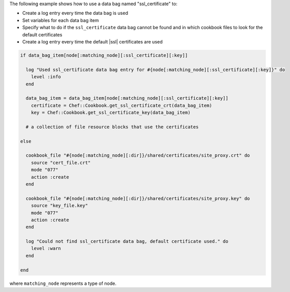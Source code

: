 .. This is an included how-to. 

The following example shows how to use a data bag named "ssl_certificate" to:

* Create a log entry every time the data bag is used
* Set variables for each data bag item
* Specify what to do if the ``ssl_certificate`` data bag cannot be found and in which cookbook files to look for the default certificates
* Create a log entry every time the default |ssl| certificates are used

.. code-block:: ruby
   
   if data_bag_item[node[:matching_node][:ssl_certificate][:key]]
   
     log "Used ssl_certificate data bag entry for #{node[:matching_node][:ssl_certificate][:key]}" do
       level :info
     end
   
     data_bag_item = data_bag_item[node[:matching_node][:ssl_certificate][:key]]
       certificate = Chef::Cookbook.get_ssl_certificate_crt(data_bag_item)
       key = Chef::Cookbook.get_ssl_certificate_key(data_bag_item)
   
     # a collection of file resource blocks that use the certificates
   
   else

     cookbook_file "#{node[:matching_node][:dir]}/shared/certificates/site_proxy.crt" do
       source "cert_file.crt"
       mode "077"
       action :create
     end

     cookbook_file "#{node[:matching_node][:dir]}/shared/certificates/site_proxy.key" do
       source "key_file.key"
       mode "077"
       action :create
     end
   
     log "Could not find ssl_certificate data bag, default certificate used." do
       level :warn
     end
      
   end

where ``matching_node`` represents a type of node.
